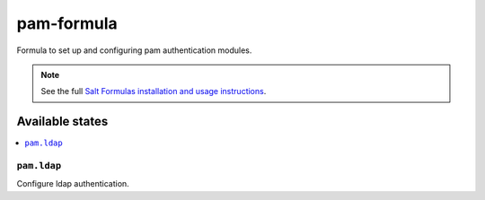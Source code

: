================
pam-formula
================

Formula to set up and configuring pam authentication modules.

.. note::

    See the full `Salt Formulas installation and usage instructions
    <http://docs.saltstack.com/en/latest/topics/development/conventions/formulas.html>`_.

Available states
================

.. contents::
    :local:

``pam.ldap``
------------

Configure ldap authentication.
